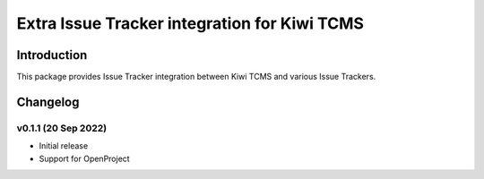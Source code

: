Extra Issue Tracker integration for Kiwi TCMS
=============================================

.. image:: https://pyup.io/repos/github/kiwitcms/trackers-integration/shield.svg
    :target: https://pyup.io/repos/github/kiwitcms/trackers-integration/
    :alt: Python updates

.. image:: https://opencollective.com/kiwitcms/tiers/sponsor/badge.svg?label=sponsors&color=brightgreen
   :target: https://opencollective.com/kiwitcms#contributors
   :alt: Become a sponsor

.. image:: https://img.shields.io/twitter/follow/KiwiTCMS.svg
    :target: https://twitter.com/KiwiTCMS
    :alt: Kiwi TCMS on Twitter


Introduction
------------

This package provides Issue Tracker integration between Kiwi TCMS and
various Issue Trackers.

Changelog
---------

v0.1.1 (20 Sep 2022)
~~~~~~~~~~~~~~~~~~~~

- Initial release
- Support for OpenProject
